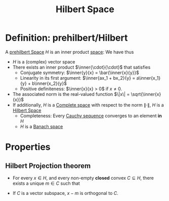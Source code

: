 :PROPERTIES:
:ID:       373e5002-e0bd-4c88-95f7-74f5b7925b10
:ROAM_ALIASES: "Prehilbertian space"
:END:
#+title: Hilbert Space
#+filetags: :FunctionalAnalysis:
#+startup: latexpreview
#+LaTeX_HEADER: \newcommand{\inner}[2]{\langle #1, #2 \rangle}

* Definition: prehilbert/Hilbert
A [[id:373e5002-e0bd-4c88-95f7-74f5b7925b10][prehilbert Space]] $H$ is an inner product [[id:c753f247-4fd9-45ef-94b2-400bd92fd58c][space]]:
We have thus
 + $H$ is a (complex) vector space
 + There exists an inner product $\inner{\cdot}{\cdot}$ that satisfies
   + Conjugate symmetry: $\inner{y}{x} = \bar{\inner{x}{y}}$
   + Linearity in its first argument: $\inner{ax_1 + bx_2}{y} = a\inner{x_1}{y} + b\inner{x_2}{y}$
   + Positive definiteness: $\inner{x}{x} > 0$ if $x \neq 0$.
 + The associated norm is the real-valued function $\|x\| = \sqrt{\inner{x}{x}}$
 + If additionally,  $H$ is a [[id:60c0f9dc-17ab-4ea9-a3ff-f9969e1ecc0d][Complete space]]  with respect to the norm $\| \cdot \|$, $H$ is a [[id:373e5002-e0bd-4c88-95f7-74f5b7925b10][Hilbert Space]]
   + Completeness: Every [[id:60c0f9dc-17ab-4ea9-a3ff-f9969e1ecc0d][Cauchy sequence]] converges to an element *in* $H$
   + $H$ is a [[id:63ea6e3d-15c7-439f-926d-f14222561d2f][Banach space]]


* Properties
** Hilbert Projection theorem
  + For every $x\in H$, and every non-empty *closed* convex $C\subseteq H$, there exists a unique $m\in C$ such that
 \begin{equation}
\|x-m \| = \inf_{c\in C} \|x - c \|
\end{equation}
  + If $C$ is a vector subspace,  $x-m$ is orthogonal to $C$.

